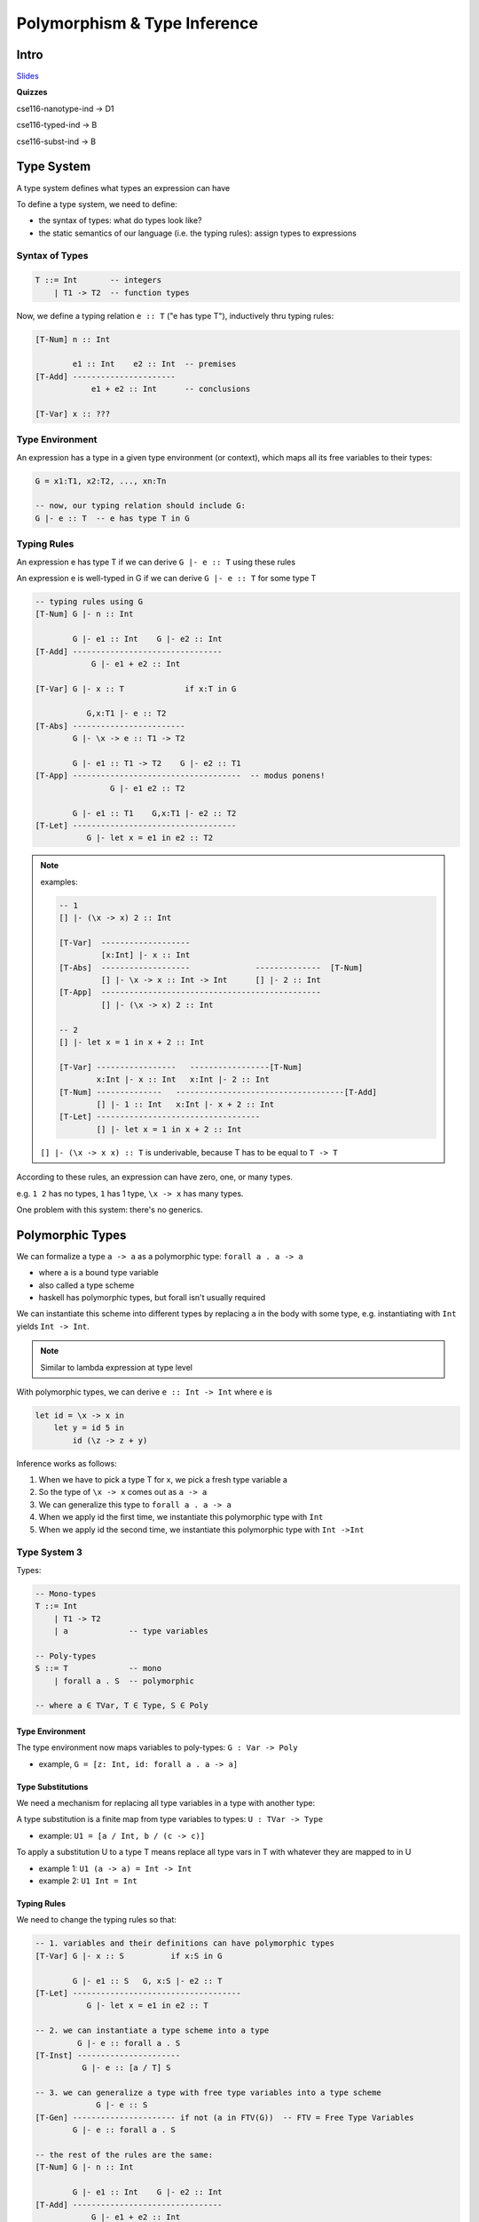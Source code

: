 Polymorphism & Type Inference
=============================

Intro
-----

`Slides <https://owenarden.github.io/cse116-fall19/slides/types.key.pdf>`_

**Quizzes**

cse116-nanotype-ind -> D1

cse116-typed-ind -> B

cse116-subst-ind -> B

Type System
-----------
A type system defines what types an expression can have

To define a type system, we need to define:

- the syntax of types: what do types look like?
- the static semantics of our language (i.e. the typing rules): assign types to expressions

Syntax of Types
^^^^^^^^^^^^^^^

.. code-block:: haskell

    T ::= Int       -- integers
        | T1 -> T2  -- function types

Now, we define a typing relation ``e :: T`` ("e has type T"), inductively thru typing rules:

.. code-block:: haskell

    [T-Num] n :: Int

            e1 :: Int    e2 :: Int  -- premises
    [T-Add] ----------------------
                e1 + e2 :: Int      -- conclusions

    [T-Var] x :: ???

Type Environment
^^^^^^^^^^^^^^^^
An expression has a type in a given type environment (or context), which maps all its free variables to their types:

.. code-block:: haskell

    G = x1:T1, x2:T2, ..., xn:Tn

    -- now, our typing relation should include G:
    G |- e :: T  -- e has type T in G

Typing Rules
^^^^^^^^^^^^
An expression e has type T if we can derive ``G |- e :: T`` using these rules

An expression e is well-typed in G if we can derive ``G |- e :: T`` for some type T

.. code-block:: haskell

    -- typing rules using G
    [T-Num] G |- n :: Int

            G |- e1 :: Int    G |- e2 :: Int
    [T-Add] --------------------------------
                G |- e1 + e2 :: Int

    [T-Var] G |- x :: T             if x:T in G

               G,x:T1 |- e :: T2
    [T-Abs] ------------------------
            G |- \x -> e :: T1 -> T2

            G |- e1 :: T1 -> T2    G |- e2 :: T1
    [T-App] ------------------------------------  -- modus ponens!
                    G |- e1 e2 :: T2

            G |- e1 :: T1    G,x:T1 |- e2 :: T2
    [T-Let] -----------------------------------
               G |- let x = e1 in e2 :: T2

.. note::

    examples:

    .. code-block:: haskell

        -- 1
        [] |- (\x -> x) 2 :: Int

        [T-Var]  -------------------
                 [x:Int] |- x :: Int
        [T-Abs]  -------------------              --------------  [T-Num]
                 [] |- \x -> x :: Int -> Int      [] |- 2 :: Int
        [T-App]  -----------------------------------------------
                 [] |- (\x -> x) 2 :: Int

        -- 2
        [] |- let x = 1 in x + 2 :: Int   
        
        [T-Var] -----------------   -----------------[T-Num]
                x:Int |- x :: Int   x:Int |- 2 :: Int
        [T-Num] --------------   ------------------------------------[T-Add]
                [] |- 1 :: Int   x:Int |- x + 2 :: Int
        [T-Let] -----------------------------------
                [] |- let x = 1 in x + 2 :: Int

    ``[] |- (\x -> x x) :: T`` is underivable, because T has to be equal to ``T -> T``


According to these rules, an expression can have zero, one, or many types.

e.g. ``1 2`` has no types, ``1`` has 1 type, ``\x -> x`` has many types.

One problem with this system: there's no generics.

Polymorphic Types
-----------------
We can formalize a type ``a -> a`` as a polymorphic type: ``forall a . a -> a``

- where ``a`` is a bound type variable
- also called a type scheme
- haskell has polymorphic types, but forall isn't usually required

We can instantiate this scheme into different types by replacing ``a`` in the body with some type, e.g.
instantiating with ``Int`` yields ``Int -> Int``.

.. note::
    Similar to lambda expression at type level

With polymorphic types, we can derive ``e :: Int -> Int`` where ``e`` is

.. code-block:: haskell

    let id = \x -> x in
        let y = id 5 in
            id (\z -> z + y)

Inference works as follows:

1. When we have to pick a type T for x, we pick a fresh type variable a
2. So the type of ``\x -> x`` comes out as ``a -> a``
3. We can generalize this type to ``forall a . a -> a``
4. When we apply id the first time, we instantiate this polymorphic type with ``Int``
5. When we apply id the second time, we instantiate this polymorphic type with ``Int ->Int``

Type System 3
^^^^^^^^^^^^^
Types:

.. code-block:: haskell

    -- Mono-types
    T ::= Int
        | T1 -> T2
        | a             -- type variables

    -- Poly-types
    S ::= T             -- mono
        | forall a . S  -- polymorphic

    -- where a ∈ TVar, T ∈ Type, S ∈ Poly

Type Environment
""""""""""""""""

The type environment now maps variables to poly-types: ``G : Var -> Poly``

- example, ``G = [z: Int, id: forall a . a -> a]``

Type Substitutions
""""""""""""""""""

We need a mechanism for replacing all type variables in a type with another type:

A type substitution is a finite map from type variables to types: ``U : TVar -> Type``

- example: ``U1 = [a / Int, b / (c -> c)]``

To apply a substitution U to a type T means replace all type vars in T with whatever they are mapped to in U

- example 1: ``U1 (a -> a) = Int -> Int``
- example 2: ``U1 Int = Int``

Typing Rules
""""""""""""
We need to change the typing rules so that:

.. code-block:: haskell

    -- 1. variables and their definitions can have polymorphic types
    [T-Var] G |- x :: S          if x:S in G

            G |- e1 :: S   G, x:S |- e2 :: T
    [T-Let] ------------------------------------
               G |- let x = e1 in e2 :: T

    -- 2. we can instantiate a type scheme into a type
             G |- e :: forall a . S
    [T-Inst] ----------------------
              G |- e :: [a / T] S

    -- 3. we can generalize a type with free type variables into a type scheme
                 G |- e :: S
    [T-Gen] ---------------------- if not (a in FTV(G))  -- FTV = Free Type Variables
            G |- e :: forall a . S

    -- the rest of the rules are the same:
    [T-Num] G |- n :: Int

            G |- e1 :: Int    G |- e2 :: Int
    [T-Add] --------------------------------
                G |- e1 + e2 :: Int

               G,x:T1 |- e :: T2
    [T-Abs] ------------------------
            G |- \x -> e :: T1 -> T2

            G |- e1 :: T1 -> T2    G |- e2 :: T1
    [T-App] ------------------------------------  -- modus ponens!
                    G |- e1 e2 :: T2

Examples
""""""""

.. code-block:: haskell

    -- derive: [] |- \x -> x :: forall a . a -> a

    [T-Var] ---------------
            [x:a] |- x :: a
    [T-Abs] -----------------------
            [] |- \x -> x :: a -> a
    [T-Gen] ----------------------------------  not (a in FTV([]))
            [] |- \x -> x :: forall a . a -> a

    -- derive: [x:a] |- x :: forall a . a
    -- not derivable, since a is not in FTV([x:a])

    -- derive: G1 |- id 5 :: Int where G1 = [id : (forall a . a -> a)]

    [T-Var] -----------------------------
            G1 |- id :: forall a . a -> a
    [T-Inst]----------------------         -------------- [T-Num]
            G1 |- id :: Int -> Int         G1 |- 5 :: Int
    [T-App] ---------------------------------------------
            G1 |- id 5 :: Int

    -- see slides page 12 for example 3